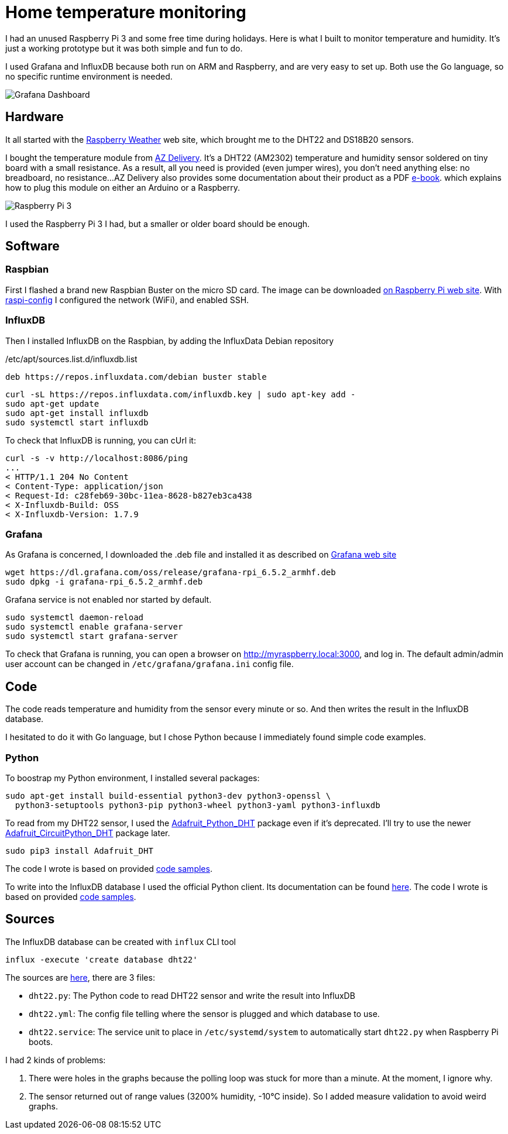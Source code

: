 = Home temperature monitoring
:page-image: /images/logos/raspberrypi.png
:published_at: 2020-01-10
:page-tags: [python,raspberrypi,influxdb,grafana]
:page-layout: post
:page-description: "Monitor your home temperature and humidity"
:image_dir: /images/2020-01-10-Home-temperature-monitoring

I had an unused Raspberry Pi 3 and some free time during holidays.
Here is what I built to monitor temperature and humidity.
It's just a working prototype but it was both simple and fun to do.

I used Grafana and InfluxDB because both run on ARM and Raspberry,
and are very easy to set up.
Both use the Go language, so no specific runtime environment is needed.

image::{image_dir}/grafana-dashboard.png[Grafana Dashboard]

== Hardware

It all started with the https://www.raspberryweather.com/[Raspberry Weather] web site,
which brought me to the DHT22 and DS18B20 sensors.

I bought the temperature module from https://www.az-delivery.com/products/dht22-temperatursensor-modul[AZ Delivery].
It's a DHT22 (AM2302) temperature and humidity sensor soldered on tiny board with a small resistance.
As a result, all you need is provided (even jumper wires), you don't need anything else: no breadboard, no resistance...
AZ Delivery also provides some documentation about their product as a PDF https://www.az-delivery.com/products/dht-22-modul-kostenfreies-e-book[e-book].
which explains how to plug this module on either an Arduino or a Raspberry.

image::{image_dir}/raspberrypi-dht22.jpg[Raspberry Pi 3]

I used the Raspberry Pi 3 I had, but a smaller or older board should be enough.

== Software

=== Raspbian

First I flashed a brand new Raspbian Buster on the micro SD card.
The image can be downloaded https://www.raspberrypi.org/downloads/raspbian/[on Raspberry Pi web site].
With https://www.raspberrypi.org/documentation/configuration/raspi-config.md[raspi-config] I configured the network (WiFi),
and enabled SSH.

=== InfluxDB

Then I installed InfluxDB on the Raspbian, by adding the InfluxData Debian repository

./etc/apt/sources.list.d/influxdb.list
[source,ini]
----
deb https://repos.influxdata.com/debian buster stable
----

[source,shell]
----
curl -sL https://repos.influxdata.com/influxdb.key | sudo apt-key add -
sudo apt-get update
sudo apt-get install influxdb
sudo systemctl start influxdb
----

To check that InfluxDB is running, you can cUrl it:

[source,shell]
----
curl -s -v http://localhost:8086/ping
...
< HTTP/1.1 204 No Content
< Content-Type: application/json
< Request-Id: c28feb69-30bc-11ea-8628-b827eb3ca438
< X-Influxdb-Build: OSS
< X-Influxdb-Version: 1.7.9
----

=== Grafana

As Grafana is concerned, I downloaded the .deb file and installed it as described
on https://grafana.com/grafana/download?platform=arm[Grafana web site]
[source,shell]
----
wget https://dl.grafana.com/oss/release/grafana-rpi_6.5.2_armhf.deb
sudo dpkg -i grafana-rpi_6.5.2_armhf.deb
----

Grafana service is not enabled nor started by default.

[source,shell]
----
sudo systemctl daemon-reload
sudo systemctl enable grafana-server
sudo systemctl start grafana-server
----

To check that Grafana is running, you can open a browser on http://myraspberry.local:3000,
and log in.
The default admin/admin user account can be changed in `/etc/grafana/grafana.ini` config file.

== Code

The code reads temperature and humidity from the sensor every minute or so.
And then writes the result in the InfluxDB database.

I hesitated to do it with Go language,
but I chose Python because I immediately found simple code examples.

=== Python

To boostrap my Python environment, I installed several packages:

[source,shell]
----
sudo apt-get install build-essential python3-dev python3-openssl \
  python3-setuptools python3-pip python3-wheel python3-yaml python3-influxdb
----

To read from my DHT22 sensor, I used the https://github.com/adafruit/Adafruit_Python_DHT[Adafruit_Python_DHT] package even if it's deprecated.
I'll try to use the newer https://github.com/adafruit/Adafruit_CircuitPython_DHT[Adafruit_CircuitPython_DHT] package later.

[source,shell]
----
sudo pip3 install Adafruit_DHT
----

The code I wrote is based on provided https://github.com/adafruit/Adafruit_Python_DHT/tree/master/examples[code samples].

To write into the InfluxDB database I used the official Python client.
Its documentation can be found https://influxdb-python.readthedocs.io/en/latest/[here].
The code I wrote is based on provided https://github.com/influxdata/influxdb-python/tree/master/examples[code samples].

== Sources

The InfluxDB database can be created with `influx` CLI tool

[source]
----
influx -execute 'create database dht22'
----

The sources are https://github.com/gquintana/gquintana.github.io/tree/develop/sources/2020-01-10-Home-temperature-monitoring[here],
there are 3 files:

* `dht22.py`: The Python code to read DHT22 sensor and write the result into InfluxDB
* `dht22.yml`: The config file telling where the sensor is plugged and which database to use.
* `dht22.service`: The service unit to place in `/etc/systemd/system` to automatically start `dht22.py` when Raspberry Pi boots.

I had 2 kinds of problems:

. There were holes in the graphs because the polling loop was stuck for more than a minute.
  At the moment, I ignore why.
. The sensor returned out of range values (3200% humidity, -10°C inside).
  So I added measure validation to avoid weird graphs.
